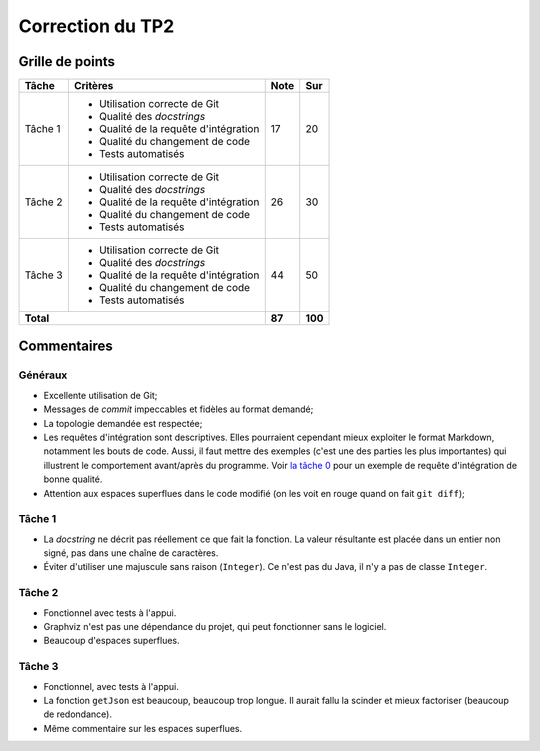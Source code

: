 Correction du TP2
~~~~~~~~~~~~~~~~~

Grille de points
================

+--------------------+----------------------------------------+--------+---------+
| Tâche              | Critères                               | Note   | Sur     |
+====================+========================================+========+=========+
|                    |                                        |        |         |
|                    | - Utilisation correcte de Git          |        |         |
|                    | - Qualité des *docstrings*             |        |         |
| Tâche 1            | - Qualité de la requête d'intégration  | 17     | 20      |
|                    | - Qualité du changement de code        |        |         |
|                    | - Tests automatisés                    |        |         |
|                    |                                        |        |         |
+--------------------+----------------------------------------+--------+---------+
|                    |                                        |        |         |
|                    | - Utilisation correcte de Git          |        |         |
|                    | - Qualité des *docstrings*             |        |         |
| Tâche 2            | - Qualité de la requête d'intégration  | 26     | 30      |
|                    | - Qualité du changement de code        |        |         |
|                    | - Tests automatisés                    |        |         |
|                    |                                        |        |         |
+--------------------+----------------------------------------+--------+---------+
|                    |                                        |        |         |
|                    | - Utilisation correcte de Git          |        |         |
|                    | - Qualité des *docstrings*             |        |         |
| Tâche 3            | - Qualité de la requête d'intégration  | 44     | 50      |
|                    | - Qualité du changement de code        |        |         |
|                    | - Tests automatisés                    |        |         |
|                    |                                        |        |         |
+--------------------+----------------------------------------+--------+---------+
| **Total**                                                   | **87** | **100** |
+--------------------+----------------------------------------+--------+---------+

Commentaires
============

Généraux
--------

- Excellente utilisation de Git;
- Messages de *commit* impeccables et fidèles au format demandé;
- La topologie demandée est respectée;
- Les requêtes d'intégration sont descriptives. Elles pourraient cependant
  mieux exploiter le format Markdown, notamment les bouts de code. Aussi,
  il faut mettre des exemples (c'est une des parties les plus importantes) qui
  illustrent le comportement avant/après du programme. Voir `la tâche 0
  <https://gitlab.com/ablondin/inf3135-aut2017-tp2/merge_requests/1>`__ pour un
  exemple de requête d'intégration de bonne qualité.
- Attention aux espaces superflues dans le code modifié (on les voit en rouge
  quand on fait ``git diff``);

Tâche 1
-------

- La *docstring* ne décrit pas réellement ce que fait la fonction. La valeur
  résultante est placée dans un entier non signé, pas dans une chaîne de
  caractères.
- Éviter d'utiliser une majuscule sans raison (``Integer``). Ce n'est pas du
  Java, il n'y a pas de classe ``Integer``.

Tâche 2
-------

- Fonctionnel avec tests à l'appui.
- Graphviz n'est pas une dépendance du projet, qui peut fonctionner sans le
  logiciel.
- Beaucoup d'espaces superflues.

Tâche 3
-------

- Fonctionnel, avec tests à l'appui.
- La fonction ``getJson`` est beaucoup, beaucoup trop longue. Il aurait fallu
  la scinder et mieux factoriser (beaucoup de redondance).
- Même commentaire sur les espaces superflues.
